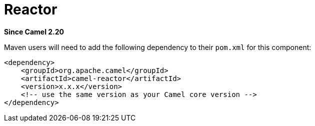 [[reactor-component]]
= Reactor Component
:page-source: components/camel-reactor/src/main/docs/reactor.adoc
:docTitle: Reactor
:artifactId: camel-reactor
:description: Reactor based back-end for Camel's reactive streams component
:since: 2.20
:supportLevel: Stable

*Since Camel {since}*

Maven users will need to add the following dependency to their `pom.xml`
for this component:

[source,xml]
------------------------------------------------------------
<dependency>
    <groupId>org.apache.camel</groupId>
    <artifactId>camel-reactor</artifactId>
    <version>x.x.x</version>
    <!-- use the same version as your Camel core version -->
</dependency>
------------------------------------------------------------
